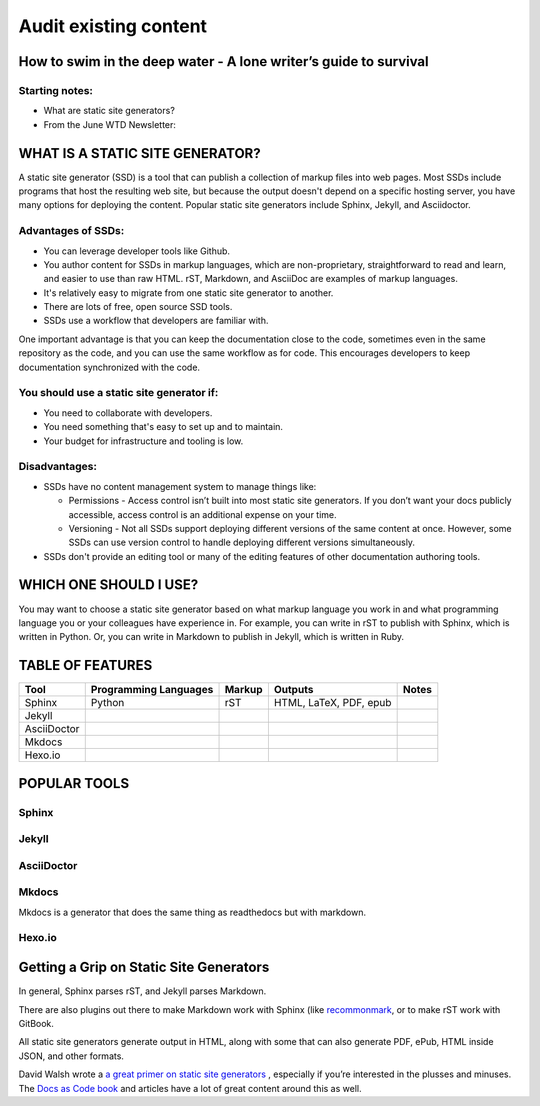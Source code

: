 
**********************
Audit existing content
**********************

How to swim in the deep water - A lone writer’s guide to survival
=================================================================

Starting notes:
---------------

* What are static site generators?
* From the June WTD Newsletter:

WHAT IS A STATIC SITE GENERATOR?
================================

A static site generator (SSD) is a tool that can publish a collection of markup files into web pages. Most SSDs include programs that host the resulting web site, but because the output doesn't depend on a specific hosting server, you have many options for deploying the content. Popular static site generators include Sphinx, Jekyll, and Asciidoctor.

Advantages of SSDs:
-------------------

* You can leverage developer tools like Github.
* You author content for SSDs in markup languages, which are non-proprietary, straightforward to read and learn, and easier to use than raw HTML. rST, Markdown, and AsciiDoc are examples of markup languages.
* It's relatively easy to migrate from one static site generator to another.
* There are lots of free, open source SSD tools.
* SSDs use a workflow that developers are familiar with.

One important advantage is that you can keep the documentation close to the code, sometimes even in the same repository as the code, and you can use the same workflow as for code. This encourages developers to keep documentation synchronized with the code.

You should use a static site generator if:
------------------------------------------

* You need to collaborate with developers.
* You need something that's easy to set up and to maintain.
* Your budget for infrastructure and tooling is low.

Disadvantages:
--------------

* SSDs have no content management system to manage things like:

  * Permissions - Access control isn’t built into most static site generators. If you don’t want your docs publicly accessible, access control is an additional expense on your time.
  * Versioning - Not all SSDs support deploying different versions of the same content at once. However, some SSDs can use version control to handle deploying different versions simultaneously.

* SSDs don't provide an editing tool or many of the editing features of other documentation authoring tools.

WHICH ONE SHOULD I USE?
=======================

You may want to choose a static site generator based on what markup language you work in and what programming language you or your colleagues have experience in. For example, you can write in rST to publish with Sphinx, which is written in Python. Or, you can write in Markdown to publish in Jekyll, which is written in Ruby.

TABLE OF FEATURES
=================

+----------------+-----------------------+---------+------------------------+-----------------+
| Tool           | Programming Languages | Markup  | Outputs                | Notes           |
+================+=======================+=========+========================+=================+
| Sphinx         | Python                | rST     | HTML, LaTeX, PDF, epub |                 |
+----------------+-----------------------+---------+------------------------+-----------------+
| Jekyll         |                       |         |                        |                 |
+----------------+-----------------------+---------+------------------------+-----------------+
| AsciiDoctor    |                       |         |                        |                 |
+----------------+-----------------------+---------+------------------------+-----------------+
| Mkdocs         |                       |         |                        |                 |
+----------------+-----------------------+---------+------------------------+-----------------+
| Hexo.io        |                       |         |                        |                 |
+----------------+-----------------------+---------+------------------------+-----------------+

POPULAR TOOLS
=============

Sphinx
------

Jekyll
------

AsciiDoctor
-----------

Mkdocs
------

Mkdocs is a generator that does the same thing as readthedocs but with markdown.

Hexo.io
-------

Getting a Grip on Static Site Generators
========================================

In general, Sphinx parses rST, and Jekyll parses Markdown.

There are also plugins out there to make Markdown work with Sphinx (like `recommonmark <http://recommonmark.readthedocs.io/en/latest/>`_, or to make rST work with GitBook.

All static site generators generate output in HTML, along with some that can also generate PDF, ePub, HTML inside JSON, and other formats.

David Walsh wrote a `a great primer on static site generators <https://davidwalsh.name/introduction-static-site-generators>`_ , especially if you’re interested in the plusses and minuses. The `Docs as Code book <http://docslikecode.com/>`_ and articles have a lot of great content around this as well.
